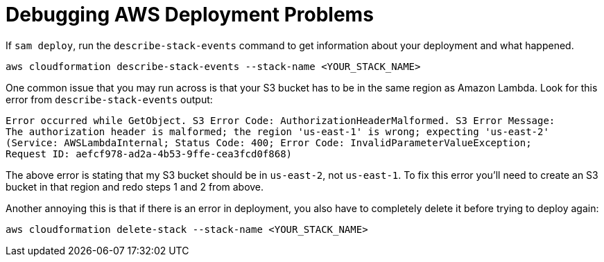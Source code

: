 [id="debugging-aws-deployment-problems_{context}"]
= Debugging AWS Deployment Problems

If `sam deploy`, run the `describe-stack-events` command
to get information about your deployment and what happened.

[source,subs="attributes+"]
----
aws cloudformation describe-stack-events --stack-name <YOUR_STACK_NAME>
----

One common issue that you may run across is that your S3 bucket has to be in the same region as Amazon Lambda.
Look for this error from `describe-stack-events` output:

[source,subs="attributes+"]
----
Error occurred while GetObject. S3 Error Code: AuthorizationHeaderMalformed. S3 Error Message:
The authorization header is malformed; the region 'us-east-1' is wrong; expecting 'us-east-2'
(Service: AWSLambdaInternal; Status Code: 400; Error Code: InvalidParameterValueException;
Request ID: aefcf978-ad2a-4b53-9ffe-cea3fcd0f868)
----

The above error is stating that my S3 bucket should be in `us-east-2`, not `us-east-1`.
To fix this error you'll need to create an S3 bucket in that region and redo steps 1 and 2 from above.

Another annoying this is that if there is an error in deployment, you also have to completely delete
it before trying to deploy again:

[source,subs="attributes+"]
----
aws cloudformation delete-stack --stack-name <YOUR_STACK_NAME>
----